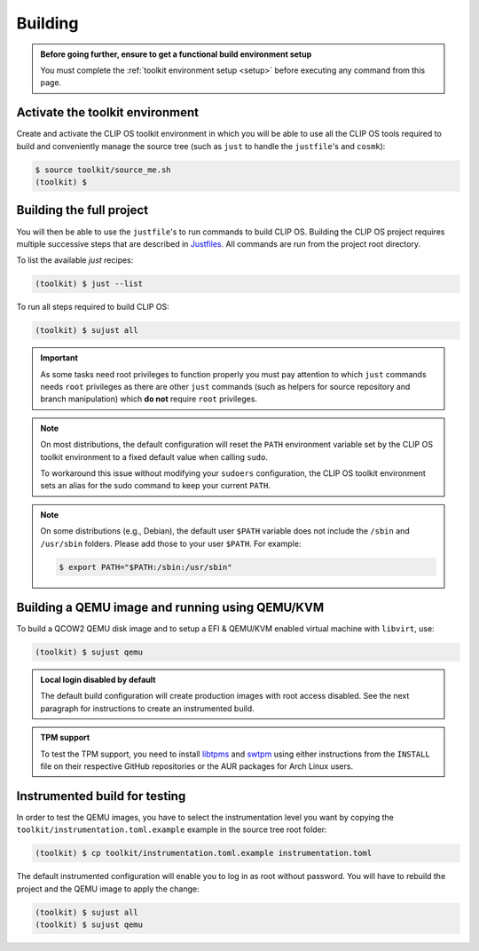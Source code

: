 .. Copyright © 2018 ANSSI.
   CLIP OS is a trademark of the French Republic.
   Content licensed under the Open License version 2.0 as published by Etalab
   (French task force for Open Data).

.. _build:

Building
========

.. admonition:: Before going further, ensure to get a functional build
                environment setup
   :class: important

   You must complete the :ref:`toolkit environment setup <setup>` before
   executing any command from this page.

Activate the toolkit environment
--------------------------------

Create and activate the CLIP OS toolkit environment in which you will be able
to use all the CLIP OS tools required to build and conveniently manage the
source tree (such as ``just`` to handle the ``justfile``'s and ``cosmk``):

.. code-block:: shell-session

   $ source toolkit/source_me.sh
   (toolkit) $

Building the full project
-------------------------

You will then be able to use the ``justfile``'s to run commands to build CLIP
OS. Building the CLIP OS project requires multiple successive steps that are
described in `Justfiles <https://github.com/casey/just>`_. All commands are run
from the project root directory.

To list the available `just` recipes:

.. code-block:: shell-session

   (toolkit) $ just --list

To run all steps required to build CLIP OS:

.. code-block:: shell-session

   (toolkit) $ sujust all

.. important::

   As some tasks need root privileges to function properly you must pay
   attention to which ``just`` commands needs ``root`` privileges as there are
   other ``just`` commands (such as helpers for source repository and branch
   manipulation) which **do not** require ``root`` privileges.

.. note::

   On most distributions, the default configuration will reset the
   ``PATH`` environment variable set by the CLIP OS toolkit environment to a
   fixed default value when calling ``sudo``.

   To workaround this issue without modifying your ``sudoers`` configuration,
   the CLIP OS toolkit environment sets an alias for the sudo command to keep
   your current ``PATH``.

.. note::

   On some distributions (e.g., Debian), the default user ``$PATH`` variable
   does not include the ``/sbin`` and ``/usr/sbin`` folders. Please add those
   to your user ``$PATH``. For example:

   .. code-block:: shell-session

      $ export PATH="$PATH:/sbin:/usr/sbin"

Building a QEMU image and running using QEMU/KVM
------------------------------------------------

To build a QCOW2 QEMU disk image and to setup a EFI & QEMU/KVM enabled virtual
machine with ``libvirt``, use:

.. code-block:: shell-session

   (toolkit) $ sujust qemu

.. admonition:: Local login disabled by default
   :class: important

   The default build configuration will create production images with root
   access disabled. See the next paragraph for instructions to create an
   instrumented build.

.. admonition:: TPM support
   :class: important

   To test the TPM support, you need to install
   `libtpms <https://github.com/stefanberger/libtpms>`_ and
   `swtpm <https://github.com/stefanberger/swtpm>`_ using either instructions
   from the ``INSTALL`` file on their respective GitHub repositories or the AUR
   packages for Arch Linux users.

Instrumented build for testing
------------------------------

In order to test the QEMU images, you have to select the instrumentation level
you want by copying the ``toolkit/instrumentation.toml.example`` example in the
source tree root folder:

.. code-block:: shell-session

   (toolkit) $ cp toolkit/instrumentation.toml.example instrumentation.toml

The default instrumented configuration will enable you to log in as root
without password. You will have to rebuild the project and the QEMU image to
apply the change:

.. code-block:: shell-session

   (toolkit) $ sujust all
   (toolkit) $ sujust qemu

.. vim: set tw=79 ts=2 sts=2 sw=2 et:
